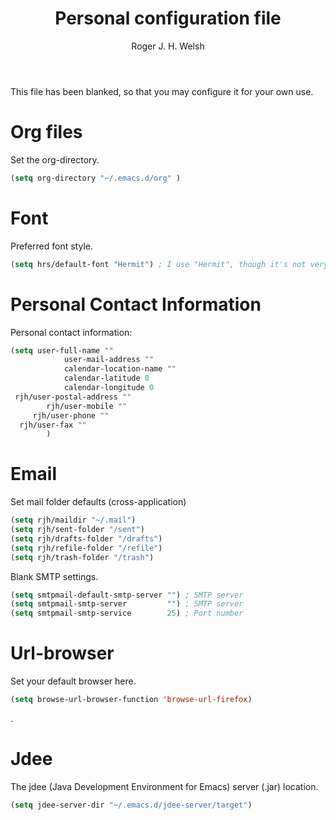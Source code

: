 #+TITLE: Personal configuration file
#+AUTHOR: Roger J. H. Welsh
#+EMAIL: rjhwelsh@gmail.com
#+PROPERTY: header-args    :results silent
#+STARTUP: content

This file has been blanked, so that you may configure it for your own use.

* Org files
Set the org-directory.
#+BEGIN_SRC emacs-lisp
 (setq org-directory "~/.emacs.d/org" )
#+END_SRC

* Font
Preferred font style.
#+BEGIN_SRC emacs-lisp
 (setq hrs/default-font "Hermit") ; I use "Hermit", though it's not very common.
#+END_SRC
* Personal Contact Information
Personal contact information:
#+BEGIN_SRC emacs-lisp
	(setq user-full-name ""
				user-mail-address ""
				calendar-location-name ""
				calendar-latitude 0
				calendar-longitude 0
	 rjh/user-postal-address ""
			rjh/user-mobile ""
		 rjh/user-phone ""
	  rjh/user-fax ""
			)
#+END_SRC

* Email
Set mail folder defaults (cross-application)
	#+begin_src emacs-lisp
		(setq rjh/maildir "~/.mail")
		(setq rjh/sent-folder "/sent")
		(setq rjh/drafts-folder "/drafts")
		(setq rjh/refile-folder "/refile")
		(setq rjh/trash-folder "/trash")
	#+end_src

Blank SMTP settings.
#+begin_src emacs-lisp
	(setq smtpmail-default-smtp-server "") ; SMTP server
	(setq smtpmail-smtp-server         "") ; SMTP server
	(setq smtpmail-smtp-service        25) ; Port number
#+end_src
* Url-browser
Set your default browser here.
#+BEGIN_SRC emacs-lisp
(setq browse-url-browser-function 'browse-url-firefox)
#+END_SRC
.
* Jdee
The jdee (Java Development Environment for Emacs) server (.jar) location.
#+BEGIN_SRC emacs-lisp
	(setq jdee-server-dir "~/.emacs.d/jdee-server/target")
#+END_SRC
